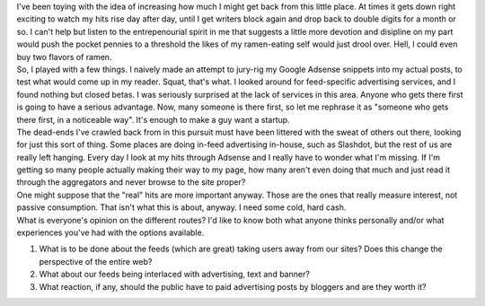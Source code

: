 | I've been toying with the idea of increasing how much I might get back
  from this little place. At times it gets down right exciting to watch
  my hits rise day after day, until I get writers block again and drop
  back to double digits for a month or so. I can't help but listen to
  the entrepenourial spirit in me that suggests a little more devotion
  and disipline on my part would push the pocket pennies to a threshold
  the likes of my ramen-eating self would just drool over. Hell, I could
  even buy two flavors of ramen.
| So, I played with a few things. I naively made an attempt to jury-rig
  my Google Adsense snippets into my actual posts, to test what would
  come up in my reader. Squat, that's what. I looked around for
  feed-specific advertising services, and I found nothing but closed
  betas. I was seriously surprised at the lack of services in this area.
  Anyone who gets there first is going to have a serious advantage. Now,
  many someone is there first, so let me rephrase it as "someone who
  gets there first, in a noticeable way". It's enough to make a guy want
  a startup.
| The dead-ends I've crawled back from in this pursuit must have been
  littered with the sweat of others out there, looking for just this
  sort of thing. Some places are doing in-feed advertising in-house,
  such as Slashdot, but the rest of us are really left hanging. Every
  day I look at my hits through Adsense and I really have to wonder what
  I'm missing. If I'm getting so many people actually making their way
  to my page, how many aren't even doing that much and just read it
  through the aggregators and never browse to the site proper?

| One might suppose that the "real" hits are more important anyway.
  Those are the ones that really measure interest, not passive
  consumption. That isn't what this is about, anyway. I need some cold,
  hard cash.
| What is everyone's opinion on the different routes? I'd like to know
  both what anyone thinks personally and/or what experiences you've had
  with the options available.

#. What is to be done about the feeds (which are great) taking users
   away from our sites? Does this change the perspective of the entire
   web?
#. What about our feeds being interlaced with advertising, text and
   banner?
#. What reaction, if any, should the public have to paid advertising
   posts by bloggers and are they worth it?
